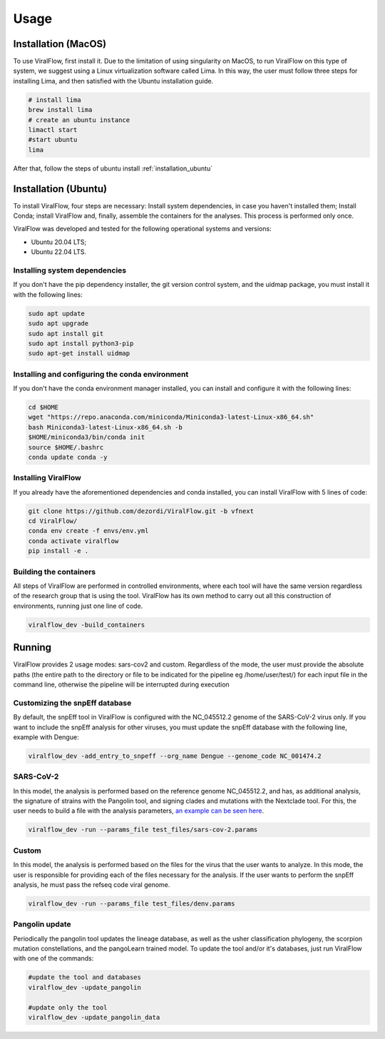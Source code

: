 Usage
=====

.. _installation_mac:

Installation (MacOS)
--------------------

To use ViralFlow, first install it. Due to the limitation of using singularity on MacOS, to run ViralFlow on this type of system, we suggest using a Linux virtualization software called Lima. In this way, the user must follow three steps for installing Lima, and then satisfied with the Ubuntu installation guide.

.. code-block:: console

   # install lima
   brew install lima
   # create an ubuntu instance
   limactl start
   #start ubuntu
   lima

After that, follow the steps of ubuntu install :ref:`installation_ubuntu`

.. _installation_ubuntu:

Installation (Ubuntu)
---------------------

To install ViralFlow, four steps are necessary: Install system dependencies, in case you haven't installed them; Install Conda; install ViralFlow and, finally, assemble the containers for the analyses. This process is performed only once.

ViralFlow was developed and tested for the following operational systems and versions:

* Ubuntu 20.04 LTS;
* Ubuntu 22.04 LTS.

Installing system dependencies
~~~~~~~~~~~~~~~~~~~~~~~~~~~~~~

If you don't have the pip dependency installer, the git version control system, and the uidmap package, you must install it with the following lines:

.. code-block:: console

   sudo apt update
   sudo apt upgrade
   sudo apt install git
   sudo apt install python3-pip
   sudo apt-get install uidmap

Installing and configuring the conda environment
~~~~~~~~~~~~~~~~~~~~~~~~~~~~~~~~~~~~~~~~~~~~~~~~

If you don't have the conda environment manager installed, you can install and configure it with the following lines:

.. code-block:: console

   cd $HOME
   wget "https://repo.anaconda.com/miniconda/Miniconda3-latest-Linux-x86_64.sh"
   bash Miniconda3-latest-Linux-x86_64.sh -b
   $HOME/miniconda3/bin/conda init
   source $HOME/.bashrc
   conda update conda -y


Installing ViralFlow
~~~~~~~~~~~~~~~~~~~~

If you already have the aforementioned dependencies and conda installed, you can install ViralFlow with 5 lines of code:

.. code-block:: console

   git clone https://github.com/dezordi/ViralFlow.git -b vfnext
   cd ViralFlow/
   conda env create -f envs/env.yml
   conda activate viralflow
   pip install -e .

Building the containers
~~~~~~~~~~~~~~~~~~~~~~~

All steps of ViralFlow are performed in controlled environments, where each tool will have the same version regardless of the research group that is using the tool. ViralFlow has its own method to carry out all this construction of environments, running just one line of code.

.. code-block:: console

   viralflow_dev -build_containers

.. _running:

Running
-------

ViralFlow provides 2 usage modes: sars-cov2 and custom. Regardless of the mode, the user must provide the absolute paths (the entire path to the directory or file to be indicated for the pipeline eg /home/user/test/) for each input file in the command line, otherwise the pipeline will be interrupted during execution

Customizing the snpEff database
~~~~~~~~~~~~~~~~~~~~~~~~~~~~~~~

By default, the snpEff tool in ViralFlow is configured with the NC_045512.2 genome of the SARS-CoV-2 virus only. If you want to include the snpEff analysis for other viruses, you must update the snpEff database with the following line, example with Dengue:

.. code-block:: console

   viralflow_dev -add_entry_to_snpeff --org_name Dengue --genome_code NC_001474.2

SARS-CoV-2
~~~~~~~~~~

In this model, the analysis is performed based on the reference genome NC_045512.2, and has, as additional analysis, the signature of strains with the Pangolin tool, and signing clades and mutations with the Nextclade tool. For this, the user needs to build a file with the analysis parameters,  `an example can be seen here <https://viralflow.github.io/index-en.html#:~:text=In%20this%20model,seen%20here.>`_.

.. code-block:: console

   viralflow_dev -run --params_file test_files/sars-cov-2.params


Custom
~~~~~~

In this model, the analysis is performed based on the files for the virus that the user wants to analyze. In this mode, the user is responsible for providing each of the files necessary for the analysis. If the user wants to perform the snpEff analysis, he must pass the refseq code viral genome.

.. code-block:: console

   viralflow_dev -run --params_file test_files/denv.params

Pangolin update
~~~~~~~~~~~~~~~

Periodically the pangolin tool updates the lineage database, as well as the usher classification phylogeny, the scorpion mutation constellations, and the pangoLearn trained model. To update the tool and/or it's databases, just run ViralFlow with one of the commands:

.. code-block:: console

   #update the tool and databases
   viralflow_dev -update_pangolin

   #update only the tool
   viralflow_dev -update_pangolin_data
